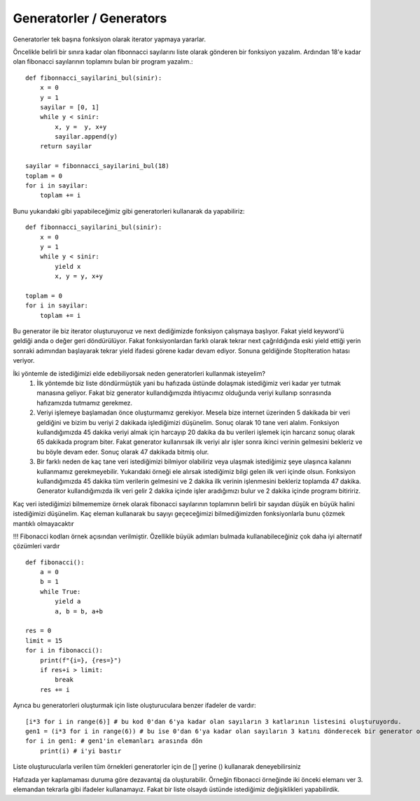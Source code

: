 .. meta::
   :description: İteratorlar / Iterators
   :keywords: iterator

.. highlight:: py3

**************************
Generatorler / Generators
**************************

Generatorler tek başına fonksiyon olarak iterator yapmaya yararlar.

Öncelikle belirli bir sınıra kadar olan fibonnacci sayılarını liste olarak gönderen bir fonksiyon yazalım. Ardından 18'e kadar olan fibonacci sayılarının toplamını bulan bir program yazalım.::

    def fibonnacci_sayilarini_bul(sinir):
        x = 0
        y = 1
        sayilar = [0, 1]
        while y < sinir:
            x, y =  y, x+y
            sayilar.append(y)
        return sayilar
        
    sayilar = fibonnacci_sayilarini_bul(18)
    toplam = 0
    for i in sayilar:
        toplam += i

Bunu yukarıdaki gibi yapabileceğimiz gibi generatorleri kullanarak da yapabiliriz::

    def fibonnacci_sayilarini_bul(sinir):
        x = 0
        y = 1
        while y < sinir:
            yield x
            x, y = y, x+y
    
    toplam = 0
    for i in sayilar:
        toplam += i
            
Bu generator ile biz iterator oluşturuyoruz ve next dediğimizde fonksiyon çalışmaya başlıyor. Fakat yield keyword'ü geldiği anda o değer geri döndürülüyor. Fakat fonksiyonlardan farklı olarak tekrar next çağrıldığında eski yield ettiği yerin sonraki adımından başlayarak tekrar yield ifadesi görene kadar devam ediyor. Sonuna geldiğinde StopIteration hatası veriyor.
            
İki yöntemle de istediğimizi elde edebiliyorsak neden generatorleri kullanmak isteyelim? 
   1) İlk yöntemde biz liste döndürmüştük yani bu hafızada üstünde dolaşmak istediğimiz veri kadar yer tutmak manasına geliyor. Fakat biz generator kullandığımızda ihtiyacımız olduğunda veriyi kullanıp sonrasında hafızamızda tutmamız gerekmez.
   2) Veriyi işlemeye başlamadan önce oluşturmamız gerekiyor. Mesela bize internet üzerinden 5 dakikada bir veri geldiğini ve bizim bu veriyi 2 dakikada işlediğimizi düşünelim. Sonuç olarak 10 tane veri alalım. Fonksiyon kullandığımızda 45 dakika veriyi almak için harcayıp 20 dakika da bu verileri işlemek için harcarız sonuç olarak 65 dakikada program biter. Fakat generator kullanırsak ilk veriyi alır işler sonra ikinci verinin gelmesini bekleriz ve bu böyle devam eder. Sonuç olarak 47 dakikada bitmiş olur.
   3) Bir farklı neden de kaç tane veri istediğimizi bilmiyor olabiliriz veya ulaşmak istediğimiz şeye ulaşınca kalanını kullanmamız gerekmeyebilir. Yukarıdaki örneği ele alırsak istediğimiz bilgi gelen ilk veri içinde olsun. Fonksiyon kullandığımızda 45 dakika tüm verilerin gelmesini ve 2 dakika ilk verinin işlenmesini bekleriz toplamda 47 dakika. Generator kullandığımızda ilk veri gelir 2 dakika içinde işler aradığımızı bulur ve 2 dakika içinde programı bitiririz.

Kaç veri istediğimizi bilmememize örnek olarak fibonacci sayılarının toplamının belirli bir sayıdan düşük en büyük halini istediğimizi düşünelim. Kaç eleman kullanarak bu sayıyı geçeceğimizi bilmediğimizden fonksiyonlarla bunu çözmek mantıklı olmayacaktır

!!! Fibonacci kodları örnek açısından verilmiştir. Özellikle büyük adımları bulmada kullanabileceğiniz çok daha iyi alternatif çözümleri vardır ::

    def fibonacci():
        a = 0
        b = 1
        while True:
            yield a
            a, b = b, a+b
            
    res = 0
    limit = 15
    for i in fibonacci():
        print(f"{i=}, {res=}")
        if res+i > limit:
            break
        res += i

Ayrıca bu generatorleri oluşturmak için liste oluşturuculara benzer ifadeler de vardır::

    [i*3 for i in range(6)] # bu kod 0'dan 6'ya kadar olan sayıların 3 katlarının listesini oluşturuyordu.
    gen1 = (i*3 for i in range(6)) # bu ise 0'dan 6'ya kadar olan sayıların 3 katını dönderecek bir generator oluşturuyor.
    for i in gen1: # gen1'in elemanları arasında dön
        print(i) # i'yi bastır
 
Liste oluşturucularla verilen tüm örnekleri generatorler için de [] yerine () kullanarak deneyebilirsiniz

Hafızada yer kaplamaması duruma göre dezavantaj da oluşturabilir. Örneğin fibonacci örneğinde iki önceki elemanı ver 3. elemandan tekrarla gibi ifadeler kullanamayız. Fakat bir liste olsaydı üstünde istediğimiz değişiklikleri yapabilirdik. 
